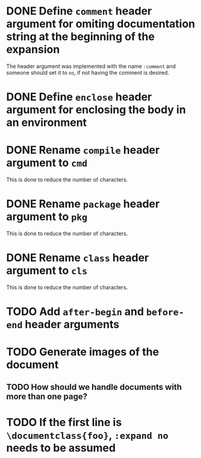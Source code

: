 * DONE Define =comment= header argument for omiting documentation string at the beginning of the expansion
:PROPERTIES:
:CUSTOM_ID: 1
:END:
:LOGBOOK:
- State "DONE" from "TODO" [2021-06-26 Sat 07:03]
- State "TODO" from  [2021-06-22 Tue 22:02]
:END:

The header argument was implemented with the name =:comment= and someone should set it to =no=, if not having the comment is desired.

* DONE Define =enclose= header argument for enclosing the body in an environment
:PROPERTIES:
:CUSTOM_ID: 2
:END:
:LOGBOOK:
- State "DONE" from "TODO" [2021-06-28 Mon 02:25]
- State "TODO" from  [2021-06-26 Sat 17:30]
:END:

* DONE Rename =compile= header argument to =cmd=
:PROPERTIES:
:CUSTOM-ID: 4
:END:
:LOGBOOK:
- State "DONE" from "TODO" [2021-06-28 Mon 02:34]
- State "TODO" from  [2021-06-28 Mon 02:27]
:END:

This is done to reduce the number of characters.

* DONE Rename =package= header argument to =pkg=
:PROPERTIES:
:CUSTOM_ID: 6
:END:
:LOGBOOK:
- State "DONE" from "TODO" [2021-07-01 Thu 23:16]
- State "TODO" from  [2021-06-28 Mon 02:35]
:END:

This is done to reduce the number of characters.

* DONE Rename =class= header argument to =cls=
:LOGBOOK:
- State "DONE" from "TODO" [2021-07-01 Thu 23:35]
- State "TODO" from  [2021-07-01 Thu 23:34]
:END:
:PROPERTIES:
:CUSTOM_ID: 8
:END:

This is done to reduce the number of characters.

* TODO Add =after-begin= and =before-end= header arguments
:PROPERTIES:
:CUSTOM_ID: 5
:END:
:LOGBOOK:
- State "TODO" from  [2021-06-26 Sat 17:30]
:END:

* TODO Generate images of the document
:PROPERTIES:
:CUSTOM_ID: 3
:END:
:LOGBOOK:
- State "TODO" from  [2021-06-28 Mon 01:29]
:END:

** TODO How should we handle documents with more than one page?
:LOGBOOK:
- State "TODO" from  [2021-06-28 Mon 01:29]
:END:

* TODO If the first line is =\documentclass{foo}=, =:expand no= needs to be assumed
:PROPERTIES:
:CUSTOM_ID: 7
:END:
:LOGBOOK:
- State "TODO" from  [2021-06-30 Wed 17:39]
:END:

